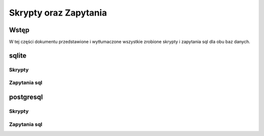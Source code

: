 Skrypty oraz Zapytania
========================

Wstęp
----------

W tej części dokumentu przedstawione i wytłumaczone wszystkie zrobione skrypty i zapytania sql dla obu baz danych.


sqlite
---------

Skrypty
~~~~~~~~~~~~


.. py:function:: kod-db.sqlite.lib.backup()

   Kopiuje główną bazę danych i zapisuje jej stan do zapasowej bazy danych


   :return: none
   :rtype: none



.. py:function:: kod-db.sqlite.lib.restore()

   Kopiuje zapasową bazę danych i zapisuje jej stan do głównej bazy danych


   :return: none
   :rtype: none



.. py:function:: kod-db.sqlite.lib.dropTable(tabName)

   Próbuje usunąć tabelę o nazwie ``tabName`` z głównej bazy danych jeżeli wyskoczy błąd wypisuje *błąd podczas usuwania  tabeli*

   :param tabName: Nazwa tablicy do usunięcia
   :type tabName: string
   :return: none
   :rtype: none


.. py:function:: kod-db.sqlite.lib.jsonToLite(dbPath,jsonPath,tabName,k1,k2,k3,k4)

   Jeżeli w bazie danych nie ma tabeli o nazwie ``tabName`` tworzy ją następnie otwiera plik ``.json`` i zapisuje do tabeli pod nazwą ``tabName`` wartości z pliku

   :param dbPath: Ścieżka do bazy danych
   :type dbPath: string
   :param jsonPath: Ścieżka do pliku json
   :type jsonPath: string
   :param tabName: Nazwa tablicy do stworzenia / otworzenia
   :type tabName: string
   :param k1: pierwsza kolumna tablicy
   :type k1: string
   :param k2: dróga kolumna tablicy
   :type k2: string
   :param k3: trzecia kolumna tablicy
   :type k3: string
   :param k4: czwarta kolumna tablicy
   :type k4: string
   :return: none
   :rtype: none

Zapytania sql
~~~~~~~~~~~~~~~~~~~~~~~~


.. py:function:: kod-db.sqlite.lib.SQLuser_price()

   wyświetla kolumny uzytkownicy.username, towary.price łączy tabelę uzytkownicy z tabelą towary poprzez tabelę tranzakcje używając user_ID item_ID znajdujących się w obu tabelach


   :return: none
   :rtype: none



.. py:function:: kod-db.sqlite.lib.SQLdate_price()

   wyświetla kolumny tranzakcje.purchase_date, towary.price łączy tabelę poprzez item_ID 


   :return: none
   :rtype: none



.. py:function:: kod-db.sqlite.lib.SQLuser_towar_name()

   wyświetla kolumny uzytkownicy.username, towary.name łączy tabelę uzytkownicy z tabelą towary poprzez tabelę tranzakcje używając user_ID item_ID znajdujących się w obu tabelach 


   :return: none
   :rtype: none


postgresql
-------------

Skrypty
~~~~~~~~~~~~


.. py:function:: kod-db.postgresql.lib.connect_db()

   zawiera połączenie z pgadminem używając biblioteki psycopg i parametrów znajdujących się w pliku database_creds.json

   :param : none
   :type : none
   :return: connection
   :rtype: psycopg.connect

.. py:function:: kod-db.postgresql.lib.csvToPostgre(conn,path,tabName,k1,k2,k3,k4)

   Jeżeli w bazie danych nie ma tabeli o nazwie ``tabName`` tworzy ją następnie otwiera plik ``.csv`` i zapisuje do tabeli pod nazwą ``tabName`` wartości z pliku

   :param conn: połączenie z bazą danych
   :type conn: psycopg.connect
   :param path: Ścieżka do pliku csv
   :type path: string
   :param tabName: Nazwa tablicy do stworzenia / otworzenia
   :type tabName: string
   :param k1: pierwsza kolumna tablicy
   :type k1: string
   :param k2: dróga kolumna tablicy
   :type k2: string
   :param k3: trzecia kolumna tablicy
   :type k3: string
   :param k4: czwarta kolumna tablicy
   :type k4: string
   :return: none
   :rtype: none

.. py:function:: kod-db.postgresql.lib.backup(conn)

   tworzy backupa bazy danych

   :param conn: połączenie z bazą danych
   :type conn: psycopg.connect
   :return: none
   :rtype: none


.. py:function:: kod-db.postgresql.lib.restore(conn)

   odtwarza bazę danych z backupa

   :param conn: połączenie z bazą danych
   :type conn: psycopg.connect
   :return: none
   :rtype: none

.. py:function:: kod-db.postgresql.lib.dropTable(conn,table)

   Próbuje usunąć tabelę o nazwie table z bazy danych

   :param conn: połączenie z bazą danych
   :type conn: psycopg.connect
   :param table: Nazwa tablicy do usunięcia
   :type table: string
   :return: none
   :rtype: none




Zapytania sql
~~~~~~~~~~~~~~~~~~~~~~~~


.. py:function:: kod-db.postgresql.lib.SQLuser_price(conn)

   wyświetla kolumny uzytkownicy.username, towary.price łączy tabelę uzytkownicy z tabelą towary poprzez tabelę tranzakcje używając user_ID item_ID znajdujących się w obu tabelach

   :param conn: połączenie z bazą danych
   :type conn: psycopg.connect
   :return: none
   :rtype: none



.. py:function:: kod-db.postgresql.lib.SQLdate_price(conn)

   wyświetla kolumny tranzakcje.purchase_date, towary.price łączy tabelę poprzez item_ID 

   :param conn: połączenie z bazą danych
   :type conn: psycopg.connect
   :return: none
   :rtype: none



.. py:function:: kod-db.postgresql.lib.SQLuser_towar_name(conn)

   wyświetla kolumny uzytkownicy.username, towary.name łączy tabelę uzytkownicy z tabelą towary poprzez tabelę tranzakcje używając user_ID item_ID znajdujących się w obu tabelach 

   :param conn: połączenie z bazą danych
   :type conn: psycopg.connect
   :return: none
   :rtype: none

